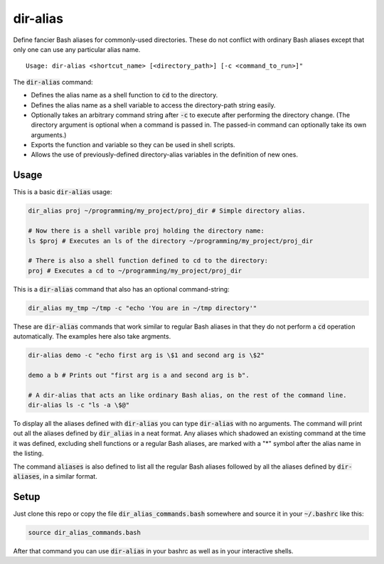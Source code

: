 .. default-role:: code

dir-alias
#########

Define fancier Bash aliases for commonly-used directories.  These do not
conflict with ordinary Bash aliases except that only one can use any particular
alias name.

::

   Usage: dir-alias <shortcut_name> [<directory_path>] [-c <command_to_run>]"

The `dir-alias` command:

* Defines the alias name as a shell function to `cd` to the directory.

* Defines the alias name as a shell variable to access the directory-path
  string easily.

* Optionally takes an arbitrary command string after `-c` to execute after
  performing the directory change.  (The directory argument is optional when a
  command is passed in.  The passed-in command can optionally take its own
  arguments.)

* Exports the function and variable so they can be used in shell scripts.

* Allows the use of previously-defined directory-alias variables in the
  definition of new ones.

Usage
-----

This is a basic `dir-alias` usage:

.. code-block:: bash

   dir_alias proj ~/programming/my_project/proj_dir # Simple directory alias.

   # Now there is a shell varible proj holding the directory name:
   ls $proj # Executes an ls of the directory ~/programming/my_project/proj_dir 

   # There is also a shell function defined to cd to the directory:
   proj # Executes a cd to ~/programming/my_project/proj_dir 

This is a `dir-alias` command that also has an optional command-string:

.. code-block:: bash

   dir_alias my_tmp ~/tmp -c "echo 'You are in ~/tmp directory'"

These are `dir-alias` commands that work similar to regular Bash aliases in that they
do not perform a `cd` operation automatically.  The examples here also take argments.

.. code-block:: bash

   dir-alias demo -c "echo first arg is \$1 and second arg is \$2"

   demo a b # Prints out "first arg is a and second arg is b".

   # A dir-alias that acts an like ordinary Bash alias, on the rest of the command line.
   dir-alias ls -c "ls -a \$@"

To display all the aliases defined with `dir-alias` you can type `dir-alias`
with no arguments.  The command will print out all the aliases defined by
`dir_alias` in a neat format.  Any aliases which shadowed an existing command
at the time it was defined, excluding shell functions or a regular Bash
aliases, are marked with a "*" symbol after the alias name in the listing.

The command `aliases` is also defined to list all the regular Bash aliases
followed by all the aliases defined by `dir-aliases`, in a similar format.

Setup
-----

Just clone this repo or copy the file `dir_alias_commands.bash` somewhere and
source it in your `~/.bashrc` like this:

.. code-block:: bash

   source dir_alias_commands.bash

After that command you can use `dir-alias` in your bashrc as well as in your
interactive shells.

